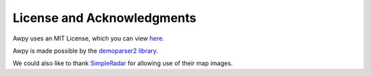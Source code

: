 License and Acknowledgments
===========================

Awpy uses an MIT License, which you can view `here <https://github.com/pnxenopoulos/awpy/blob/main/LICENSE>`_.

Awpy is made possible by the `demoparser2 library <https://pypi.org/project/demoparser2/>`_.

We could also like to thank `SimpleRadar <https://readtldr.gg/simpleradar?utm_source=github&utm_id=xenos-csgo-parser>`_ for allowing use of their map images.
